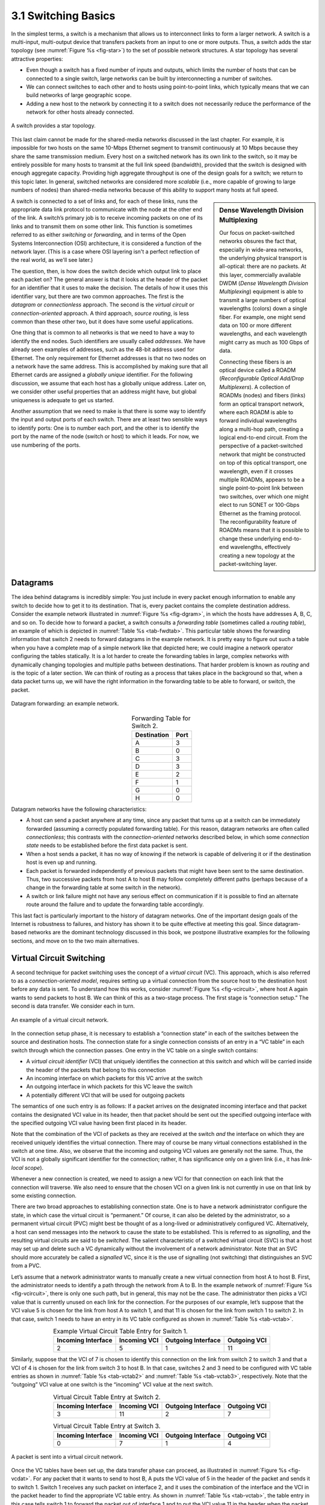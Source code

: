 3.1 Switching Basics
====================

In the simplest terms, a switch is a mechanism that allows us to
interconnect links to form a larger network. A switch is a multi-input,
multi-output device that transfers packets from an input to one or more
outputs. Thus, a switch adds the star topology (see
:numref:`Figure %s <fig-star>`) to the set of possible network
structures. A star topology has several attractive properties:

-  Even though a switch has a fixed number of inputs and outputs, which
   limits the number of hosts that can be connected to a single switch,
   large networks can be built by interconnecting a number of switches.

-  We can connect switches to each other and to hosts using
   point-to-point links, which typically means that we can build
   networks of large geographic scope.

-  Adding a new host to the network by connecting it to a switch does
   not necessarily reduce the performance of the network for other hosts
   already connected.

.. _fig-star:
.. figure:: figures/f03-01-9780123850591.png
   :width: 400px
   :align: center

   A switch provides a star topology.

This last claim cannot be made for the shared-media networks discussed
in the last chapter. For example, it is impossible for two hosts on the
same 10-Mbps Ethernet segment to transmit continuously at 10 Mbps
because they share the same transmission medium. Every host on a
switched network has its own link to the switch, so it may be entirely
possible for many hosts to transmit at the full link speed (bandwidth),
provided that the switch is designed with enough aggregate capacity.
Providing high aggregate throughput is one of the design goals for a
switch; we return to this topic later. In general, switched networks are
considered more *scalable* (i.e., more capable of growing to large
numbers of nodes) than shared-media networks because of this ability to
support many hosts at full speed.

.. sidebar:: Dense Wavelength Division Multiplexing

   Our focus on packet-switched networks obsures the fact that,
   especially in wide-area networks, the underlying physical transport
   is all-optical: there are no packets. At this layer, commercially
   available DWDM (*Dense Wavelength Division Multiplexing*) equipment
   is able to transmit a large numbers of optical wavelengths (colors)
   down a single fiber. For example, one might send data on 100 or more
   different wavelengths, and each wavelength might carry as much as 100
   Gbps of data.

   Connecting these fibers is an optical device called a ROADM
   (*Reconfigurable Optical Add/Drop Multiplexers*). A collection of
   ROADMs (nodes) and fibers (links) form an optical transport network,
   where each ROADM is able to forward individual wavelengths along a
   multi-hop path, creating a logical end-to-end circuit. From the
   perspective of a packet-switched network that might be constructed on
   top of this optical transport, one wavelength, even if it crosses
   multiple ROADMs, appears to be a single point-to-point link between
   two switches, over which one might elect to run SONET or 100-Gbps
   Ethernet as the framing protocol. The reconfigurability feature of
   ROADMs means that it is possible to change these underlying
   end-to-end wavelengths, effectively creating a new topology at the
   packet-switching layer. 

A switch is connected to a set of links and, for each of these links,
runs the appropriate data link protocol to communicate with the node at
the other end of the link. A switch’s primary job is to receive incoming
packets on one of its links and to transmit them on some other link.
This function is sometimes referred to as either *switching* or
*forwarding,* and in terms of the Open Systems Interconnection (OSI)
architecture, it is considered a function of the network layer. (This is a
case where OSI layering isn't a perfect reflection of the real world,
as we'll see later.)

The question, then, is how does the switch decide which output link to
place each packet on? The general answer is that it looks at the header
of the packet for an identifier that it uses to make the decision. The
details of how it uses this identifier vary, but there are two common
approaches. The first is the *datagram* or *connectionless* approach.
The second is the *virtual circuit* or *connection-oriented* approach. A
third approach, *source routing*, is less common than these other two,
but it does have some useful applications.

One thing that is common to all networks is that we need to have a way
to identify the end nodes. Such identifiers are usually called
*addresses*. We have already seen examples of addresses, such as the
48-bit address used for Ethernet. The only requirement for Ethernet
addresses is that no two nodes on a network have the same address. This
is accomplished by making sure that all Ethernet cards are assigned a
*globally unique* identifier. For the following discussion, we assume
that each host has a globally unique address. Later on, we consider
other useful properties that an address might have, but global
uniqueness is adequate to get us started.

Another assumption that we need to make is that there is some way to
identify the input and output ports of each switch. There are at least
two sensible ways to identify ports: One is to number each port, and the
other is to identify the port by the name of the node (switch or host)
to which it leads. For now, we use numbering of the ports.

Datagrams
---------

The idea behind datagrams is incredibly simple: You just include in
every packet enough information to enable any switch to decide how to
get it to its destination. That is, every packet contains the complete
destination address. Consider the example network illustrated in
:numref:`Figure %s <fig-dgram>`, in which the hosts have addresses A,
B, C, and so on. To decide how to forward a packet, a switch consults
a *forwarding table* (sometimes called a *routing table*), an example
of which is depicted in :numref:`Table %s <tab-fwdtab>`. This
particular table shows the forwarding information that switch 2 needs
to forward datagrams in the example network. It is pretty easy to
figure out such a table when you have a complete map of a simple
network like that depicted here; we could imagine a network operator
configuring the tables statically. It is a lot harder to create the
forwarding tables in large, complex networks with dynamically changing
topologies and multiple paths between destinations. That harder
problem is known as *routing* and is the topic of a later section. We
can think of routing as a process that takes place in the background
so that, when a data packet turns up, we will have the right
information in the forwarding table to be able to forward, or switch,
the packet.

.. _fig-dgram:
.. figure:: figures/f03-02-9780123850591.png
   :width: 500px
   :align: center

   Datagram forwarding: an example network.

.. _tab-fwdtab:
.. table:: Forwarding Table for Switch 2.
   :align: center
   :widths: auto

   +-------------+------+
   | Destination | Port |
   +=============+======+
   | A           | 3    |
   +-------------+------+
   | B           | 0    |
   +-------------+------+
   | C           | 3    |
   +-------------+------+
   | D           | 3    |
   +-------------+------+
   | E           | 2    |
   +-------------+------+
   | F           | 1    |
   +-------------+------+
   | G           | 0    |
   +-------------+------+
   | H           | 0    |
   +-------------+------+

Datagram networks have the following characteristics:

-  A host can send a packet anywhere at any time, since any packet that
   turns up at a switch can be immediately forwarded (assuming a
   correctly populated forwarding table). For this reason, datagram
   networks are often called *connectionless*; this contrasts with the
   *connection-oriented* networks described below, in which some
   *connection state* needs to be established before the first data
   packet is sent.

-  When a host sends a packet, it has no way of knowing if the network
   is capable of delivering it or if the destination host is even up and
   running.

-  Each packet is forwarded independently of previous packets that might
   have been sent to the same destination. Thus, two successive packets
   from host A to host B may follow completely different paths (perhaps
   because of a change in the forwarding table at some switch in the
   network).

-  A switch or link failure might not have any serious effect on
   communication if it is possible to find an alternate route around the
   failure and to update the forwarding table accordingly.

This last fact is particularly important to the history of datagram
networks. One of the important design goals of the Internet is
robustness to failures, and history has shown it to be quite effective
at meeting this goal. Since datagram-based networks are the dominant
technology discussed in this book, we postpone illustrative examples
for the following sections, and move on to the two main alternatives.

Virtual Circuit Switching
-------------------------

A second technique for packet switching uses the concept of a *virtual
circuit* (VC). This approach, which is also referred to as a
*connection-oriented model*, requires setting up a virtual connection
from the source host to the destination host before any data is
sent. To understand how this works, consider :numref:`Figure %s
<fig-vcircuit>`, where host A again wants to send packets to
host B. We can think of this as a two-stage process. The first stage
is “connection setup.” The second is data transfer. We consider each
in turn.

.. _fig-vcircuit:
.. figure:: figures/f03-03-9780123850591.png
   :width: 500px
   :align: center

   An example of a virtual circuit network.

In the connection setup phase, it is necessary to establish a
“connection state” in each of the switches between the source and
destination hosts. The connection state for a single connection consists
of an entry in a “VC table” in each switch through which the connection
passes. One entry in the VC table on a single switch contains:

-  A *virtual circuit identifier* (VCI) that uniquely identifies the
   connection at this switch and which will be carried inside the header
   of the packets that belong to this connection

-  An incoming interface on which packets for this VC arrive at the
   switch

-  An outgoing interface in which packets for this VC leave the switch

-  A potentially different VCI that will be used for outgoing packets

The semantics of one such entry is as follows: If a packet arrives on
the designated incoming interface and that packet contains the
designated VCI value in its header, then that packet should be sent out
the specified outgoing interface with the specified outgoing VCI value
having been first placed in its header.

Note that the combination of the VCI of packets as they are received at
the switch *and* the interface on which they are received uniquely
identifies the virtual connection. There may of course be many virtual
connections established in the switch at one time. Also, we observe that
the incoming and outgoing VCI values are generally not the same. Thus,
the VCI is not a globally significant identifier for the connection;
rather, it has significance only on a given link (i.e., it has
*link-local scope*).

Whenever a new connection is created, we need to assign a new VCI for
that connection on each link that the connection will traverse. We also
need to ensure that the chosen VCI on a given link is not currently in
use on that link by some existing connection.

There are two broad approaches to establishing connection state. One is
to have a network administrator configure the state, in which case the
virtual circuit is “permanent.” Of course, it can also be deleted by the
administrator, so a permanent virtual circuit (PVC) might best be
thought of as a long-lived or administratively configured VC.
Alternatively, a host can send messages into the network to cause the
state to be established. This is referred to as *signalling*, and the
resulting virtual circuits are said to be *switched*. The salient
characteristic of a switched virtual circuit (SVC) is that a host may
set up and delete such a VC dynamically without the involvement of a
network administrator. Note that an SVC should more accurately be called
a *signalled* VC, since it is the use of signalling (not switching) that
distinguishes an SVC from a PVC.

Let’s assume that a network administrator wants to manually create a
new virtual connection from host A to host B. First, the administrator
needs to identify a path through the network from A to B. In the
example network of :numref:`Figure %s <fig-vcircuit>`, there is only
one such path, but in general, this may not be the case. The
administrator then picks a VCI value that is currently unused on each
link for the connection. For the purposes of our example, let’s
suppose that the VCI value 5 is chosen for the link from host A to
switch 1, and that 11 is chosen for the link from switch 1 to
switch 2. In that case, switch 1 needs to have an entry in its VC
table configured as shown in :numref:`Table %s <tab-vctab>`.

.. _tab-vctab:
.. table:: Example Virtual Circuit Table Entry for Switch 1.
   :align: center
   :widths: auto

   +--------------------+--------------+--------------------+--------------+
   | Incoming Interface | Incoming VCI | Outgoing Interface | Outgoing VCI |
   +====================+==============+====================+==============+
   | 2                  | 5            | 1                  | 11           |
   +--------------------+--------------+--------------------+--------------+

Similarly, suppose that the VCI of 7 is chosen to identify this
connection on the link from switch 2 to switch 3 and that a VCI of 4 is
chosen for the link from switch 3 to host B. In that case, switches 2
and 3 need to be configured with VC table entries as shown in
:numref:`Table %s <tab-vctab2>` and  :numref:`Table %s <tab-vctab3>`,
respectively. Note that the “outgoing” VCI value at one switch is the
“incoming” VCI value at the next switch.

.. _tab-vctab2:
.. table:: Virtual Circuit Table Entry at Switch 2.
   :align: center
   :widths: auto

   +--------------------+--------------+--------------------+--------------+
   | Incoming Interface | Incoming VCI | Outgoing Interface | Outgoing VCI |
   +====================+==============+====================+==============+
   | 3                  | 11           | 2                  | 7            |
   +--------------------+--------------+--------------------+--------------+

.. _tab-vctab3:
.. table:: Virtual Circuit Table Entry at Switch 3.
   :align: center
   :widths: auto

   +--------------------+--------------+--------------------+--------------+
   | Incoming Interface | Incoming VCI | Outgoing Interface | Outgoing VCI |
   +====================+==============+====================+==============+
   | 0                  | 7            | 1                  | 4            |
   +--------------------+--------------+--------------------+--------------+

.. _fig-vcdat:
.. figure:: figures/f03-04-9780123850591.png
   :width: 500px
   :align: center

   A packet is sent into a virtual circuit network.

Once the VC tables have been set up, the data transfer phase can
proceed, as illustrated in :numref:`Figure %s <fig-vcdat>`. For any
packet that it wants to send to host B, A puts the VCI value of 5 in
the header of the packet and sends it to switch 1. Switch 1 receives
any such packet on interface 2, and it uses the combination of the
interface and the VCI in the packet header to find the appropriate VC
table entry. As shown in :numref:`Table %s <tab-vctab>`, the table
entry in this case tells switch 1 to forward the packet out of
interface 1 and to put the VCI value 11 in the header when the packet
is sent. Thus, the packet will arrive at switch 2 on interface 3
bearing VCI 11. Switch 2 looks up interface 3 and VCI 11 in its VC
table (as shown in :numref:`Table %s <tab-vctab2>`) and sends the
packet on to switch  3 after updating the VCI value in the packet
header appropriately, as shown in :numref:`Figure %s
<fig-vcdat2>`. This process continues until it arrives at host B with
the VCI value of 4 in the packet. To host B, this identifies the
packet as having come from host A.

In real networks of reasonable size, the burden of configuring VC tables
correctly in a large number of switches would quickly become excessive
using the above procedures. Thus, either a network management tool or
some sort of signalling (or both) is almost always used, even when
setting up “permanent” VCs. In the case of PVCs, signalling is initiated
by the network administrator, while SVCs are usually set up using
signalling by one of the hosts. We consider now how the same VC just
described could be set up by signalling from the host.

.. _fig-vcdat2:
.. figure:: figures/f03-05-9780123850591.png
   :width: 500px
   :align: center

   A packet makes its way through a virtual circuit
   network.

To start the signalling process, host A sends a setup message into the
network—that is, to switch 1. The setup message contains, among other
things, the complete destination address of host B. The setup message
needs to get all the way to B to create the necessary connection state
in every switch along the way. We can see that getting the setup message
to B is a lot like getting a datagram to B, in that the switches have to
know which output to send the setup message to so that it eventually
reaches B. For now, let’s just assume that the switches know enough
about the network topology to figure out how to do that, so that the
setup message flows on to switches 2 and 3 before finally reaching
host B.

When switch 1 receives the connection request, in addition to sending
it on to switch 2, it creates a new entry in its virtual circuit table
for this new connection. This entry is exactly the same as shown
previously in :numref:`Table %s <tab-vctab>`. The main difference is
that now the task of assigning an unused VCI value on the interface is
performed by the switch for that port. In this example, the switch
picks the value 5. The virtual circuit table now has the following
information: “When packets arrive on port 2 with identifier 5, send
them out on port 1.” Another issue is that, somehow, host A will need
to learn that it should put the VCI value of 5 in packets that it
wants to send to B; we will see how that happens below.

When switch 2 receives the setup message, it performs a similar process;
in this example, it picks the value 11 as the incoming VCI value.
Similarly, switch 3 picks 7 as the value for its incoming VCI. Each
switch can pick any number it likes, as long as that number is not
currently in use for some other connection on that port of that switch.
As noted above, VCIs have link-local scope; that is, they have no global
significance.

Finally, the setup message arrives as host B. Assuming that B is healthy
and willing to accept a connection from host A, it too allocates an
incoming VCI value, in this case 4. This VCI value can be used by B to
identify all packets coming from host A.

Now, to complete the connection, everyone needs to be told what their
downstream neighbor is using as the VCI for this connection. Host B
sends an acknowledgment of the connection setup to switch 3 and includes
in that message the VCI that it chose (4). Now switch 3 can complete the
virtual circuit table entry for this connection, since it knows the
outgoing value must be 4. Switch 3 sends the acknowledgment on to
switch 2, specifying a VCI of 7. Switch 2 sends the message on to
switch 1, specifying a VCI of 11. Finally, switch 1 passes the
acknowledgment on to host A, telling it to use the VCI of 5 for this
connection.

At this point, everyone knows all that is necessary to allow traffic to
flow from host A to host B. Each switch has a complete virtual circuit
table entry for the connection. Furthermore, host A has a firm
acknowledgment that everything is in place all the way to host B. At
this point, the connection table entries are in place in all three
switches just as in the administratively configured example above, but
the whole process happened automatically in response to the signalling
message sent from A. The data transfer phase can now begin and is
identical to that used in the PVC case.

When host A no longer wants to send data to host B, it tears down the
connection by sending a teardown message to switch 1. The switch removes
the relevant entry from its table and forwards the message on to the
other switches in the path, which similarly delete the appropriate table
entries. At this point, if host A were to send a packet with a VCI of 5
to switch 1, it would be dropped as if the connection had never existed.

There are several things to note about virtual circuit switching:

-  Since host A has to wait for the connection request to reach the far
   side of the network and return before it can send its first data
   packet, there is at least one round-trip time (RTT) of delay before
   data is sent.

-  While the connection request contains the full address for host B
   (which might be quite large, being a global identifier on the
   network), each data packet contains only a small identifier, which is
   only unique on one link. Thus, the per-packet overhead caused by the
   header is reduced relative to the datagram model. More importantly,
   the lookup is fast because the virtual circuit number can be treated
   as an index into a table rather than as a key that has to be looked
   up.

-  If a switch or a link in a connection fails, the connection is broken
   and a new one will need to be established. Also, the old one needs to
   be torn down to free up table storage space in the switches.

-  The issue of how a switch decides which link to forward the
   connection request on has been glossed over. In essence, this is the
   same problem as building up the forwarding table for datagram
   forwarding, which requires some sort of *routing algorithm*. Routing
   is described in a later section, and the algorithms described there
   are generally applicable to routing setup requests as well as
   datagrams.

One of the nice aspects of virtual circuits is that by the time the host
gets the go-ahead to send data, it knows quite a lot about the
network—for example, that there really is a route to the receiver and
that the receiver is willing and able to receive data. It is also
possible to allocate resources to the virtual circuit at the time it is
established. For example, X.25 (an early and now largely obsolete
virtual-circuit-based networking technology) employed the following
three-part strategy:

1. Buffers are allocated to each virtual circuit when the circuit is
   initialized.

2. The sliding window protocol is run between each pair of nodes along
   the virtual circuit, and this protocol is augmented with flow control
   to keep the sending node from over-running the buffers allocated at
   the receiving node.

3. The circuit is rejected by a given node if not enough buffers are
   available at that node when the connection request message is
   processed.

In doing these three things, each node is ensured of having the buffers
it needs to queue the packets that arrive on that circuit. This basic
strategy is usually called *hop-by-hop flow control.*

By comparison, a datagram network has no connection establishment phase,
and each switch processes each packet independently, making it less
obvious how a datagram network would allocate resources in a meaningful
way. Instead, each arriving packet competes with all other packets for
buffer space. If there are no free buffers, the incoming packet must be
discarded. We observe, however, that even in a datagram-based network a
source host often sends a sequence of packets to the same destination
host. It is possible for each switch to distinguish among the set of
packets it currently has queued, based on the source/destination pair,
and thus for the switch to ensure that the packets belonging to each
source/destination pair are receiving a fair share of the switch’s
buffers.

In the virtual circuit model, we could imagine providing each circuit
with a different *quality of service* (QoS). In this setting, the term
*quality of service* is usually taken to mean that the network gives the
user some kind of performance-related guarantee, which in turn implies
that switches set aside the resources they need to meet this guarantee.
For example, the switches along a given virtual circuit might allocate a
percentage of each outgoing link’s bandwidth to that circuit. As another
example, a sequence of switches might ensure that packets belonging to a
particular circuit not be delayed (queued) for more than a certain
amount of time.

There have been a number of successful examples of virtual circuit
technologies over the years, notably X.25, Frame Relay, and Asynchronous
Transfer Mode (ATM). With the success of the Internet’s connectionless
model, however, none of them enjoys great popularity today. One of the
most common applications of virtual circuits for many years was the
construction of *virtual private networks* (VPNs), a subject discussed
in a later section. Even that application is now mostly supported using
Internet-based technologies today.

Asynchronous Transfer Mode (ATM)
~~~~~~~~~~~~~~~~~~~~~~~~~~~~~~~~

Asynchronous Transfer Mode (ATM) is probably the most well-known virtual
circuit-based networking technology, although it is now well past its
peak in terms of deployment. ATM became an important technology in the
1980s and early 1990s for a variety of reasons, not the least of which
is that it was embraced by the telephone industry, which at that point
in time was less active in computer networks (other than as a supplier
of links from which other people built networks). ATM also happened to
be in the right place at the right time, as a high-speed switching
technology that appeared on the scene just when shared media like
Ethernet and token rings were starting to look a bit too slow for many
users of computer networks. In some ways ATM was a competing technology
with Ethernet switching, and it was seen by many as a competitor to IP
as well.

.. _fig-atmcell:
.. figure:: figures/f03-06-9780123850591.png
   :width: 550px
   :align: center

   ATM cell format at the UNI.

The approach ATM takes has some interesting properties, which makes it
worth examining a bit further. The picture of the ATM packet format—more
commonly called an ATM *cell*—in :numref:`Figure %s <fig-atmcell>` will illustrate
the main points. We’ll skip the generic flow control (GFC) bits, which
never saw much use, and start with the 24 bits that are labelled VPI
(virtual path identifier—8 bits) and VCI (virtual circuit identifier—16
bits). If you consider these bits together as a single 24-bit field,
they correspond to the virtual circuit identifier introduced above. The
reason for breaking the field into two parts was to allow for a level of
hierarchy: All the circuits with the same VPI could, in some cases, be
treated as a group (a virtual path) and could all be switched together
looking only at the VPI, simplifying the work of a switch that could
ignore all the VCI bits and reducing the size of the VC table
considerably.

Skipping to the last header byte we find an 8-bit cyclic redundancy
check (CRC), known as the *header error check* (``HEC``). It uses CRC-8
and provides error detection and single-bit error correction capability
on the cell header only. Protecting the cell header is particularly
important because an error in the ``VCI`` will cause the cell to be
misdelivered.

Probably the most significant thing to notice about the ATM cell, and
the reason it is called a cell and not a packet, is that it comes in
only one size: 53 bytes. What was the reason for this? One big reason
was to facilitate the implementation of hardware switches. When ATM was
being created in the mid- and late 1980s, 10-Mbps Ethernet was the
cutting-edge technology in terms of speed. To go much faster, most
people thought in terms of hardware. Also, in the telephone world,
people think big when they think of switches—telephone switches often
serve tens of thousands of customers. Fixed-length packets turn out to
be a very helpful thing if you want to build fast, highly scalable
switches. There are two main reasons for this:

1. It is easier to build hardware to do simple jobs, and the job of
   processing packets is simpler when you already know how long each one
   will be.

2. If all packets are the same length, then you can have lots of
   switching elements all doing much the same thing in parallel, each of
   them taking the same time to do its job.

This second reason, the enabling of parallelism, greatly improves the
scalability of switch designs. It would be overstating the case to say
that fast parallel hardware switches can only be built using
fixed-length cells. However, it is certainly true that cells ease the
task of building such hardware and that there was a lot of knowledge
available about how to build cell switches in hardware at the time the
ATM standards were being defined. As it turns out, this same principle
is still applied in many switches and routers today, even if they deal
in variable length packets—they cut those packets into some sort of cell
in order to forward them from input port to output port, but this is all
internal to the switch.

There is another good argument in favor of small ATM cells, having to do
with end-to-end latency. ATM was designed to carry both voice phone
calls (the dominant use case at the time) and data. Because voice is
low-bandwidth but has strict delay requirements, the last thing you want
is for a small voice packet queued behind a large data packet at a
switch. If you force all packets to be small (i.e., cell-sized), then
large data packets can still be supported by reassembling a set of cells
into a packet, and you get the benefit of being able to interleave the
forwarding of voice cells and data cells at every switch along the path
from source to destination. This idea of using small cells to improve
end-to-end latency is alive and well today in cellular access networks.

Having decided to use small, fixed-length packets, the next question was
what is the right length to fix them at? If you make them too short,
then the amount of header information that needs to be carried around
relative to the amount of data that fits in one cell gets larger, so the
percentage of link bandwidth that is actually used to carry data goes
down. Even more seriously, if you build a device that processes cells at
some maximum number of cells per second, then as cells get shorter the
total data rate drops in direct proportion to cell size. An example of
such a device might be a network adaptor that reassembles cells into
larger units before handing them up to the host. The performance of such
a device depends directly on cell size. On the other hand, if you make
the cells too big, then there is a problem of wasted bandwidth caused by
the need to pad transmitted data to fill a complete cell. If the cell
payload size is 48 bytes and you want to send 1 byte, you’ll need to
send 47 bytes of padding. If this happens a lot, then the utilization of
the link will be very low. The combination of relatively high
header-to-payload ratio plus the frequency of sending partially filled
cells did actually lead to some noticeable inefficiency in ATM networks
that some detractors called the *cell tax*.

As it turns out, 48 bytes was picked for the ATM cell payload as a
compromise. There were good arguments for both larger and smaller cells,
and 48 made almost no one happy—a power of two would certainly have been
better for computers to process.

Source Routing
--------------

A third approach to switching that uses neither virtual circuits nor
conventional datagrams is known as *source routing*. The name derives
from the fact that all the information about network topology that is
required to switch a packet across the network is provided by the source
host.

There are various ways to implement source routing. One would be to
assign a number to each output of each switch and to place that number
in the header of the packet. The switching function is then very
simple: For each packet that arrives on an input, the switch would
read the port number in the header and transmit the packet on that
output. However, since there will in general be more than one switch
in the path between the sending and the receiving host, the header for
the packet needs to contain enough information to allow every switch
in the path to determine which output the packet needs to be placed
on. One way to do this would be to put an ordered list of switch ports
in the header and to rotate the list so that the next switch in the
path is always at the front of the list. :numref:`Figure %s
<fig-source-route>` illustrates this idea.

.. _fig-source-route:
.. figure:: figures/f03-07-9780123850591.png
   :width: 500px
   :align: center

   Source routing in a switched network (where the switch
   reads the rightmost number).

In this example, the packet needs to traverse three switches to get from
host A to host B. At switch 1, it needs to exit on port 1, at the next
switch it needs to exit at port 0, and at the third switch it needs to
exit at port 3. Thus, the original header when the packet leaves host A
contains the list of ports (3, 0, 1), where we assume that each switch
reads the rightmost element of the list. To make sure that the next
switch gets the appropriate information, each switch rotates the list
after it has read its own entry. Thus, the packet header as it leaves
switch 1 enroute to switch 2 is now (1, 3, 0); switch 2 performs another
rotation and sends out a packet with (0, 1, 3) in the header. Although
not shown, switch 3 performs yet another rotation, restoring the header
to what it was when host A sent it.

There are several things to note about this approach. First, it assumes
that host A knows enough about the topology of the network to form a
header that has all the right directions in it for every switch in the
path. This is somewhat analogous to the problem of building the
forwarding tables in a datagram network or figuring out where to send a
setup packet in a virtual circuit network. In practice, however, it is
the first switch at the ingress to the network (as opposed to the end
host connected to that switch) that appends the source route.

Second, observe that we cannot predict how big the header needs to be,
since it must be able to hold one word of information for every switch
on the path. This implies that headers are probably of variable length
with no upper bound, unless we can predict with absolute certainty the
maximum number of switches through which a packet will ever need to
pass.

Third, there are some variations on this approach. For example, rather
than rotate the header, each switch could just strip the first element
as it uses it. Rotation has an advantage over stripping, however: Host B
gets a copy of the complete header, which may help it figure out how to
get back to host A. Yet another alternative is to have the header carry
a pointer to the current “next port” entry, so that each switch just
updates the pointer rather than rotating the header; this may be more
efficient to implement. We show these three approaches in
:numref:`Figure %s <fig-sroute-apps>`. In each case, the entry that
this switch needs to read is ``A``, and the entry that the next switch
needs to read is ``B``.

.. _fig-sroute-apps:
.. figure:: figures/f03-08-9780123850591.png
   :width: 550px
   :align: center

   Three ways to handle headers for source routing:
   (a) rotation; (b) stripping; (c) pointer. The labels are read
   right to left.

Source routing can be used in both datagram networks and virtual circuit
networks. For example, the Internet Protocol, which is a datagram
protocol, includes a source route option that allows selected packets to
be source routed, while the majority are switched as conventional
datagrams. Source routing is also used in some virtual circuit networks
as the means to get the initial setup request along the path from source
to destination.

Source routes are sometimes categorized as *strict* or *loose*. In a
strict source route, every node along the path must be specified,
whereas a loose source route only specifies a set of nodes to be
traversed, without saying exactly how to get from one node to the next.
A loose source route can be thought of as a set of waypoints rather than
a completely specified route. The loose option can be helpful to limit
the amount of information that a source must obtain to create a source
route. In any reasonably large network, it is likely to be hard for a
host to get the complete path information it needs to construct correctly
a strict source route to any destination. But both types of source
routes do find application in certain scenarios, as we will see in later
chapters.

